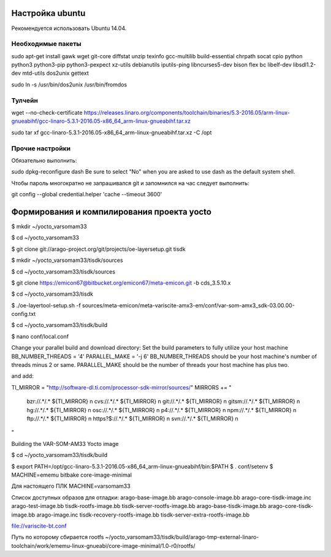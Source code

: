 Настройка ubuntu
----------------

Рекомендуется использовать Ubuntu 14.04.


Необходимые пакеты
~~~~~~~~~~~~~~~~~~

sudo apt-get install gawk wget git-core diffstat unzip texinfo gcc-multilib build-essential chrpath socat cpio python python3 python3-pip python3-pexpect xz-utils debianutils iputils-ping libncurses5-dev bison flex bc libelf-dev libsdl1.2-dev mtd-utils dos2unix gettext

sudo ln -s /usr/bin/dos2unix /usr/bin/fromdos

Тулчейн
~~~~~~~

wget --no-check-certificate https://releases.linaro.org/components/toolchain/binaries/5.3-2016.05/arm-linux-gnueabihf/gcc-linaro-5.3.1-2016.05-x86_64_arm-linux-gnueabihf.tar.xz

sudo tar xf gcc-linaro-5.3.1-2016.05-x86_64_arm-linux-gnueabihf.tar.xz -C /opt

Прочие настройки
~~~~~~~~~~~~~~~~

Обязательно выполнить:

sudo dpkg-reconfigure dash
Be sure to select "No" when you are asked to use dash as the default system shell. 

Чтобы пароль многократно не запрашивался git и запомнился на час следует выполнить:

git config --global credential.helper 'cache --timeout 3600'


Формирования и компилирования проекта yocto
-------------------------------------------

$ mkdir ~/yocto_varsomam33

$ cd ~/yocto_varsomam33

$ git clone git://arago-project.org/git/projects/oe-layersetup.git tisdk

$ mkdir ~/yocto_varsomam33/tisdk/sources

$ cd ~/yocto_varsomam33/tisdk/sources

$ git clone https://emicon67@bitbucket.org/emicon67/meta-emicon.git -b cds_3.5.10.x

$ cd ~/yocto_varsomam33/tisdk

$ ./oe-layertool-setup.sh -f sources/meta-emicon/meta-variscite-amx3-em/conf/var-som-amx3_sdk-03.00.00-config.txt

$ cd ~/yocto_varsomam33/tisdk/build

$ nano conf/local.conf

Change your parallel build and download directory:
Set the build parameters to fully utilize your host machine BB_NUMBER_THREADS = '4'
PARALLEL_MAKE = '-j 6' BB_NUMBER_THREADS should be your host machine's number of threads minus 2 or same. PARALLEL_MAKE should be the number of threads your host machine has plus two.

and add:

TI_MIRROR = "http://software-dl.ti.com/processor-sdk-mirror/sources/"
MIRRORS += " \
 bzr://.*/.*      ${TI_MIRROR} \n \
 cvs://.*/.*      ${TI_MIRROR} \n \
 git://.*/.*      ${TI_MIRROR} \n \
 gitsm://.*/.*    ${TI_MIRROR} \n \
 hg://.*/.*       ${TI_MIRROR} \n \
 osc://.*/.*      ${TI_MIRROR} \n \
 p4://.*/.*       ${TI_MIRROR} \n \
 npm://.*/.*      ${TI_MIRROR} \n \
 ftp://.*/.*      ${TI_MIRROR} \n \
 https?$://.*/.*  ${TI_MIRROR} \n \
 svn://.*/.*      ${TI_MIRROR} \n \
"

Building the VAR-SOM-AM33 Yocto image

$ cd ~/yocto_varsomam33/tisdk/build

$ export PATH=/opt/gcc-linaro-5.3.1-2016.05-x86_64_arm-linux-gnueabihf/bin:$PATH
$ . conf/setenv
$  MACHINE=ememu bitbake core-image-minimal

Для настоящего ПЛК MACHINE=varsomam33

Список доступных образов для отладки:
arago-base-image.bb
arago-console-image.bb
arago-core-tisdk-image.inc  
arago-test-image.bb             
tisdk-rootfs-image.bb               
tisdk-server-rootfs-image.bb
arago-base-tisdk-image.bb  
arago-core-tisdk-image.bb  
arago-image.inc             
tisdk-recovery-rootfs-image.bb  
tisdk-server-extra-rootfs-image.bb

file://variscite-bt.conf 

Путь по которому сбирается rootfs
~/yocto_varsomam33/tisdk/build/arago-tmp-external-linaro-toolchain/work/ememu-linux-gnueabi/core-image-minimal/1.0-r0/rootfs/